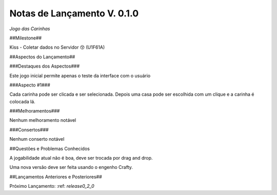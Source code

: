 .. _releases_0_1_0:

Notas de Lançamento V. 0.1.0
============================

*Jogo das Carinhas*

##Milestone##

Kiss - Coletar dados no Servidor 😚 (U1F61A)

##Aspectos do Lançamento##

###Destaques dos Aspectos###

Este jogo inicial permite apenas o teste da interface com o usuário

###Aspecto #1###

Cada carinha pode ser clicada e ser selecionada. Depois uma casa pode ser escolhida com um clique e a carinha é colocada lá.

###Melhoramentos###

Nenhum melhoramento notável

###Consertos###

Nenhum conserto notável

##Questões e Problemas Conhecidos

A jogabilidade atual não é boa, deve ser trocada por drag and drop.

Uma nova versão deve ser feita usando o engenho Crafty.

##Lançamentos Anteriores e Posteriores##

Próximo Lançamento: :ref: `release0_2_0`

